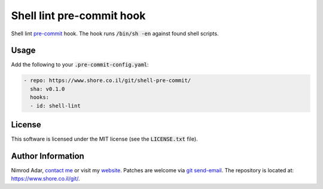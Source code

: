 Shell lint pre-commit hook
##########################

Shell lint `pre-commit <http://pre-commit.com/>`_ hook. The hook runs
:code:`/bin/sh -en` against found shell scripts.

Usage
-----

Add the following to your :code:`.pre-commit-config.yaml`:

.. code:: yaml

    - repo: https://www.shore.co.il/git/shell-pre-commit/
      sha: v0.1.0
      hooks:
      - id: shell-lint

License
-------

This software is licensed under the MIT license (see the :code:`LICENSE.txt`
file).

Author Information
------------------

Nimrod Adar, `contact me <nimrod@shore.co.il>`_ or visit my `website
<https://www.shore.co.il/>`_. Patches are welcome via `git send-email
<http://git-scm.com/book/en/v2/Git-Commands-Email>`_. The repository is located
at: https://www.shore.co.il/git/.
